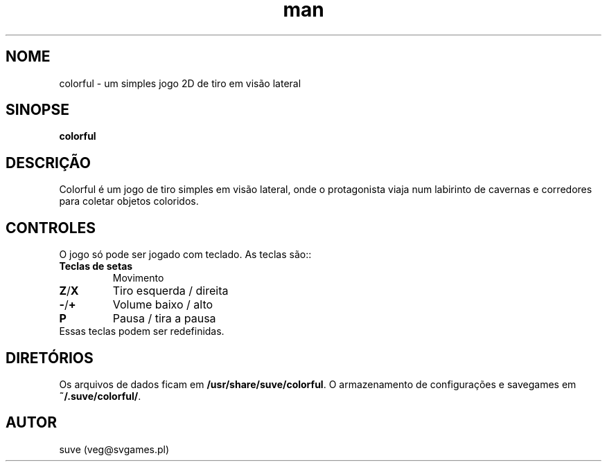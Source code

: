 .\" Manpage para colorful
.\" Entre em contato com veg@svgames.pl para corrigir erros de digitação.
.TH man 6 "2014-03-16" "1.2" "Games Manual"
.SH NOME
colorful - um simples jogo 2D de tiro em visão lateral
.SH SINOPSE
\fBcolorful\fR
.SH DESCRIÇÃO
Colorful é um jogo de tiro simples em visão lateral, onde o protagonista 
viaja num labirinto de cavernas e corredores para coletar objetos coloridos.
.SH CONTROLES
O jogo só pode ser jogado com teclado. As teclas são::
.TP
\fBTeclas de setas\fR
Movimento
.TP
\fBZ\fR/\fBX\fR
Tiro esquerda / direita
.TP
\fB\-\fR/\fB+\fR
Volume baixo / alto
.TP
\fBP\fR
Pausa / tira a pausa
.TP
Essas teclas podem ser redefinidas.
.SH DIRETÓRIOS
Os arquivos de dados ficam em \fB/usr/share/suve/colorful\fR. 
O armazenamento de configurações e savegames em \fB~/.suve/colorful/\fR.
.SH AUTOR
suve (veg@svgames.pl)
